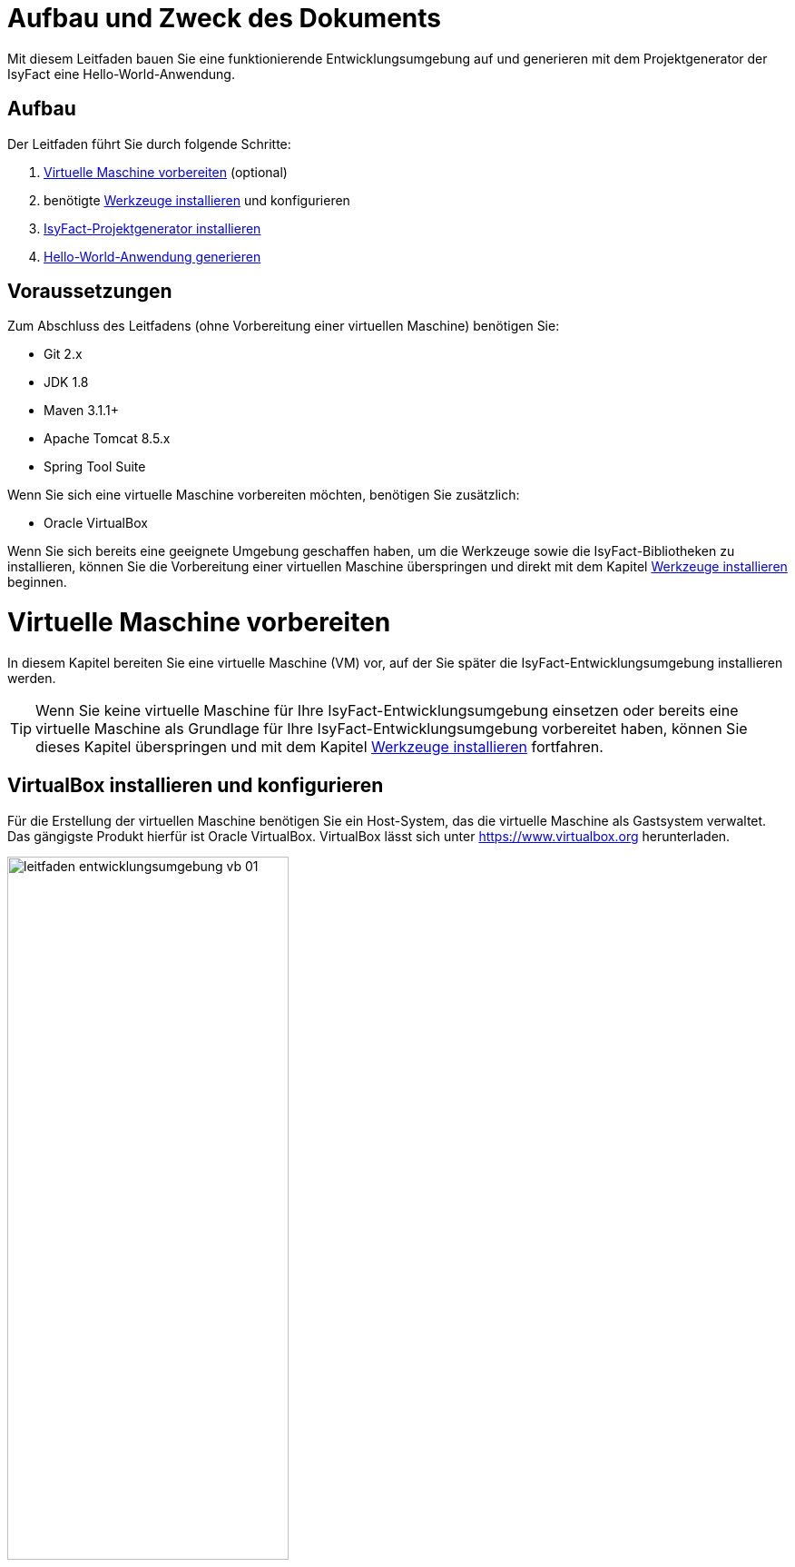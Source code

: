 [[aufbau-und-zweck-des-dokuments]]
= Aufbau und Zweck des Dokuments

Mit diesem Leitfaden bauen Sie eine funktionierende Entwicklungsumgebung auf und generieren mit dem Projektgenerator der IsyFact eine Hello-World-Anwendung.

== Aufbau
Der Leitfaden führt Sie durch folgende Schritte:

. <<virtuelle-maschine-vorbereiten>> (optional)
. benötigte <<werkzeuge-installieren>> und konfigurieren
. <<isyfact-projektgenerator-installieren>>
. <<hello-world-anwendung-generieren>>

== Voraussetzungen
Zum Abschluss des Leitfadens (ohne Vorbereitung einer virtuellen Maschine) benötigen Sie:

* Git 2.x
* JDK 1.8
* Maven 3.1.1+
* Apache Tomcat 8.5.x
* Spring Tool Suite

Wenn Sie sich eine virtuelle Maschine vorbereiten möchten, benötigen Sie zusätzlich:

* Oracle VirtualBox

Wenn Sie sich bereits eine geeignete Umgebung geschaffen haben, um die Werkzeuge sowie die IsyFact-Bibliotheken zu installieren, können Sie die Vorbereitung einer virtuellen Maschine überspringen und direkt mit dem Kapitel <<werkzeuge-installieren>> beginnen.

[[virtuelle-maschine-vorbereiten]]
= Virtuelle Maschine vorbereiten

In diesem Kapitel bereiten Sie eine virtuelle Maschine (VM) vor, auf der Sie später die IsyFact-Entwicklungsumgebung installieren werden.

TIP: Wenn Sie keine virtuelle Maschine für Ihre IsyFact-Entwicklungsumgebung einsetzen oder bereits eine virtuelle Maschine als Grundlage für Ihre IsyFact-Entwicklungsumgebung vorbereitet haben, können Sie dieses Kapitel überspringen und mit dem Kapitel <<werkzeuge-installieren>> fortfahren.

== VirtualBox installieren und konfigurieren

Für die Erstellung der virtuellen Maschine benötigen Sie ein Host-System, das die virtuelle Maschine als Gastsystem verwaltet.
Das gängigste Produkt hierfür ist Oracle VirtualBox.
VirtualBox lässt sich unter https://www.virtualbox.org herunterladen.

:desc-image-leitfaden_entwicklungsumgebung_vb_01: Virtualbox Hauptmenü
[id="image-leitfaden_entwicklungsumgebung_vb_01",reftext="{figure-caption} {counter:figures}"]
.{desc-image-leitfaden_entwicklungsumgebung_vb_01}
image::leitfaden_entwicklungsumgebung_vb_01.png[align="center",width=60%,pdfwidth=70%]

VirtualBox kann mehrere virtuelle Maschinen verwalten.
Jede virtuelle Maschine wird auf Ihrer Festplatte unterhalb des Home-Verzeichnisses im Ordner "VirtualBox VMs" verwaltet.
Jedes dieser Verzeichnisse enthält Konfigurationsdateien für die virtuelle Maschine.
Im folgenden sprechen wir hierbei vom VM-Verzeichnis.

Um die virtuelle Maschine zu erzeugen, klicken Sie innerhalb von Oracle VirtualBox im Hauptmenü auf "Neu".
Es erscheint ein neues Fenster, bei dem Sie im ersten Eingabefeld einen Namen Ihrer Wahl eingeben.
Setzen Sie die Version auf Ubuntu (64-bit).

:desc-image-leitfaden_entwicklungsumgebung_vb_02: Eingabe des Names der virtuellen Maschine
[id="image-leitfaden_entwicklungsumgebung_vb_02",reftext="{figure-caption} {counter:figures}"]
.{desc-image-leitfaden_entwicklungsumgebung_vb_02}
image::leitfaden_entwicklungsumgebung_vb_02.png[align="center",width=60%,pdfwidth=70%]

Klicken Sie auf Weiter.
Hierdurch wird VirtualBox das VM-Verzeichnis zur virtuellen Maschine erstellen.
Das Verzeichnis trägt den gleichen Namen wie Ihre virtuelle Maschine.

Im nächsten Fenster wird der Hauptspeicher (RAM) der virtuellen Maschine konfiguriert.
Die Größe des Hauptspeichers sollte mindestens 4096 Megabyte betragen.

:desc-image-leitfaden_entwicklungsumgebung_vb_03: Speichergröße festlegen
[id="image-leitfaden_entwicklungsumgebung_vb_03",reftext="{figure-caption} {counter:figures}"]
.{desc-image-leitfaden_entwicklungsumgebung_vb_03}
image::leitfaden_entwicklungsumgebung_vb_03.png[align="center",width=60%,pdfwidth=70%]

Klicken Sie auf Weiter.
Danach können Sie eine Festplatte zu der virtuellen Maschine erstellen.
Hierbei handelt es sich um eine Datei mit der Endung .vdi, die VirtualBox in das Verzeichnis der virtuellen Maschine speichert.
Über die Option "Festplatte erzeugen" würden Sie diese Datei normalerweise ganz neu anlegen, um dort später das Ubuntu Betriebssystem zu installieren.
Statt die Festplatte und das darin zu installierende Betriebssystem von Hand zu installieren, beschreibt diese Anleitung eine Abkürzung.
Die Webseite https://www.osboxes.org bietet virtuelle Festplatten mit vorinstallierten Betriebssystemen an.
Dieser Leitfaden benutzt die Desktop-Edition von Ubuntu.
Diese ist unter https://www.osboxes.org/ubuntu/ verfügbar.
Wählen Sie die VirtualBox-Version der virtuellen Festplatte und laden Sie sie herunter.

Nach dem Herunterladen befindet sich eine Datei mit dem Namen `Ubuntu_<Version>-VB-64bit.7z` in Ihrem Download-Verzeichnis.
Entpacken Sie diese Datei in Ihr VM-Verzeichnis.
Danach wechseln Sie wieder in das VirtualBox Programm, um die Festplatte einzubinden.

:desc-image-leitfaden_entwicklungsumgebung_vb_04: Virtuelle Festplatte einbinden
[id="image-leitfaden_entwicklungsumgebung_vb_04",reftext="{figure-caption} {counter:figures}"]
.{desc-image-leitfaden_entwicklungsumgebung_vb_04}
image::leitfaden_entwicklungsumgebung_vb_04.png[align="center",width=60%,pdfwidth=70%]

Die virtuelle Maschine sollte danach samt virtueller Festplatte bereit sein.

:desc-image-leitfaden_entwicklungsumgebung_vb_aendern: Konfigurationsdaten der virtuellen Maschine
[id="image-leitfaden_entwicklungsumgebung_vb_aendern",reftext="{figure-caption} {counter:figures}"]
.{desc-image-leitfaden_entwicklungsumgebung_vb_aendern}
image::leitfaden_entwicklungsumgebung_vb_aendern.png[align="center"]

Anschließend müssen Sie die Boot-Reihenfolge, Prozessor-Anzahl, Grafikspeicher und die Austauschlaufwerke konfigurieren.

Hierfür selektieren Sie die neu erschaffene VM und wählen im Menü "Ändern".
Im erscheinenden Einstellungsfenster wechseln Sie auf der linken Seite auf "Allgemein" und dann rechts in den Reiter "Erweitert".
Öffnen Sie die beiden Komboboxen "Gemeinsame Zwischenablage" und "Drag'n Drop" und selektieren Sie dort jeweils den Eintrag "bidirektional", um eine gemeinsame Zwischenablage des Host-Betriebssystems und der virtuellen Maschine zu erlangen.

:desc-image-leitfaden_entwicklungsumgebung_vb_aendern_01: Zwischenablage konfigurieren
[id="image-leitfaden_entwicklungsumgebung_vb_aendern_01",reftext="{figure-caption} {counter:figures}"]
.{desc-image-leitfaden_entwicklungsumgebung_vb_aendern_01}
image::leitfaden_entwicklungsumgebung_vb_aendern_01.png[align="center",width=60%,pdfwidth=70%]

Dann wechseln Sie auf der linken Seite in den Eintrag "System".
Auf der rechten Seite wählen Sie den Reiter "Hauptplatine" und verschieben die Einträge so, dass in der Boot-Reihenfolge zunächst die Platte und dann die DVD erscheint. Das Häkchen bei "Diskette" können Sie entfernen.

:desc-image-leitfaden_entwicklungsumgebung_vb_aendern_02: Zeigergerät einrichten
[id="image-leitfaden_entwicklungsumgebung_vb_aendern_02",reftext="{figure-caption} {counter:figures}"]
.{desc-image-leitfaden_entwicklungsumgebung_vb_aendern_02}
image::leitfaden_entwicklungsumgebung_vb_aendern_02.png[align="center",width=60%,pdfwidth=70%]

Den Chipsatz belassen Sie bei PIIX3.

Je nach Zeigergerät selektieren Sie eine für Sie passende Option aus.
In dem Screenshot wird beispielsweise "USB-Tablet" vewendet. Wenn Sie jedoch eine Maus einsetzen, selektieren Sie "PS/2-Maus".

Bei dem IO-APIC, handelt es sich um den sogenannten Advanced Programmable Interrupt Controller.
Weil Sie für die Entwicklungsumgbeung zwei Prozessorkerne im Gastsystem einsetzen werden, ist das Häkchen erforderlich.

Dann wechseln Sie in den Reiter "Prozessor".
Hier stellen Sie ein, dass das Gastsystem über zwei Prozessoren verfügen soll.

:desc-image-leitfaden_entwicklungsumgebung_vb_aendern_03: Prozessoren einrichten
[id="image-leitfaden_entwicklungsumgebung_vb_aendern_03",reftext="{figure-caption} {counter:figures}"]
.{desc-image-leitfaden_entwicklungsumgebung_vb_aendern_03}
image::leitfaden_entwicklungsumgebung_vb_aendern_03.png[align="center",width=60%,pdfwidth=70%]

Als Letztes klicken Sie auf der linken Seite auf "Gemeinsame Ordner".
Auf der rechten Seite können Sie über einen Ordner-Button einen gemeinsamen Ordner hinzufügen.
Wählen Sie einen für Sie passenden Ordner und setzen Sie ein Häkchen bei "Automatisch einbinden".

:desc-image-leitfaden_entwicklungsumgebung_vb_aendern_04: Gemeinsamer Ordnerzugriff
[id="image-leitfaden_entwicklungsumgebung_vb_aendern_04",reftext="{figure-caption} {counter:figures}"]
.{desc-image-leitfaden_entwicklungsumgebung_vb_aendern_04}
image::leitfaden_entwicklungsumgebung_vb_aendern_04.png[align="center",width=30%,pdfwidth=30%]

Bestätigen Sie die Änderungen mit einem Klick auf OK.

Danach starten Sie die virtuelle Maschine mit einem Doppelklick auf die neu erstellte Instanz.

== Ubuntu

Starten Sie Ihre virtuelle Maschine und melden Sie sich an:

:desc-image-leitfaden_entwicklungsumgebung_vb_ubuntu_01: Startbildschirm der virtuellen Maschine
[id="image-leitfaden_entwicklungsumgebung_vb_ubuntu_01",reftext="{figure-caption} {counter:figures}"]
.{desc-image-leitfaden_entwicklungsumgebung_vb_ubuntu_01}
image::leitfaden_entwicklungsumgebung_vb_ubuntu_01.png[align="center",width=60%,pdfwidth=70%]

Ihr Benutzername und Kennwort ist bei den virtuellen Festplatten von OSBoxes standardmäßig gesetzt:

* Benutzername: `osboxes`
* Passwort: `osboxes.org`
* Root-Passwort: `osboxes.org`

:desc-image-leitfaden_entwicklungsumgebung_vb_ubuntu_02: Welcome der virtuellen Maschine
[id="image-leitfaden_entwicklungsumgebung_vb_ubuntu_02",reftext="{figure-caption} {counter:figures}"]
.{desc-image-leitfaden_entwicklungsumgebung_vb_ubuntu_02}
image::leitfaden_entwicklungsumgebung_vb_ubuntu_02.png[align="center",width=60%,pdfwidth=70%]

Anschließend legen Sie die Spracheinstellungen fest.

:desc-image-leitfaden_entwicklungsumgebung_vb_ubuntu_03: Sprache der virtuellen Maschine konfigurieren
[id="image-leitfaden_entwicklungsumgebung_vb_ubuntu_03",reftext="{figure-caption} {counter:figures}"]
.{desc-image-leitfaden_entwicklungsumgebung_vb_ubuntu_03}
image::leitfaden_entwicklungsumgebung_vb_ubuntu_03.png[align="center",width=60%,pdfwidth=70%]

Die restlichen Einstellungen können Sie überspringen.
Nun ist die Konfiguration von Ubuntu beendet.

:desc-image-leitfaden_entwicklungsumgebung_vb_ubuntu_04: Konfigurationsende beim Erststart der virtuellen Maschine
[id="image-leitfaden_entwicklungsumgebung_vb_ubuntu_04",reftext="{figure-caption} {counter:figures}"]
.{desc-image-leitfaden_entwicklungsumgebung_vb_ubuntu_04}
image::leitfaden_entwicklungsumgebung_vb_ubuntu_04.png[align="center",width=60%,pdfwidth=70%]

Klicken Sie links oben auf "Activities" oder benutzen Sie die Windows-Taste oder Befehlstaste, um eine Übersicht der Applikationen zu bekommen.

:desc-image-leitfaden_entwicklungsumgebung_vb_ubuntu_05: Startbildschirm der virtuellen Maschine nach dem Login
[id="image-leitfaden_entwicklungsumgebung_vb_ubuntu_05",reftext="{figure-caption} {counter:figures}"]
.{desc-image-leitfaden_entwicklungsumgebung_vb_ubuntu_05}
image::leitfaden_entwicklungsumgebung_vb_ubuntu_05.png[align="center",width=60%,pdfwidth=70%]

== Die Gasterweiterungen

Oracle VirtualBox bietet Gasterweiterungen an, welche die Performanz des Gastsystems verbessert.
Ein weiteres Feature ist, dass sich der Bildschirm beliebig skalieren lässt.
Ohne Gasterweiterungen sind lediglich die Auflösungen 640x480, 800x600, und 1024x768 möglich.
Außerdem funktioniert Drag'n Drop nur mit installierten Gasterweiterungen.
Darüber hinaus bieten die Gasterweiterungen den sogenannten Seamless Mode an.
Der Seamless Mode ermöglicht, dass sich die Fenster der VirtualBox Instanz innerhalb des Host-Systems anzeigen lassen, und somit den Anschein erwecken, sie seien in dieses integriert.

[TIP]
====
Um die Gasterweiterungen zu installieren, benötigen Sie ein optisches Laufwerk, das vor dem Start der Ubuntu Instanz noch leer ist.
Wenn Sie die obigen Arbeitsschritte durchgeführt haben, sollte das optische Laufwerk aber bereits existieren.
====

Starten Sie die Ubuntu Instanz und klicken Sie im VirtualBox Menü auf den Eintrag "Geräte" -> "Gasterweiterungen einlegen...".

:desc-image-leitfaden_entwicklungsumgebung_vb_ubuntu_gasterweiterung_01: Gasterweiterungen laden auf der virtuellen Maschine
[id="image-leitfaden_entwicklungsumgebung_vb_ubuntu_gasterweiterung_01",reftext="{figure-caption} {counter:figures}"]
.{desc-image-leitfaden_entwicklungsumgebung_vb_ubuntu_gasterweiterung_01}
image::leitfaden_entwicklungsumgebung_vb_ubuntu_gasterweiterung_01.png[align="center",width=60%,pdfwidth=70%]

Hierdurch wird eine virtuelle CD automatisch in das optische Laufwerk eingelegt, worauf eine Startanwendung von selbst dafür sorgt, dass die Gasterweiterungen installiert werden.
Im aufkommenden Fenster, klicken Sie auf "Run".

:desc-image-leitfaden_entwicklungsumgebung_vb_ubuntu_gasterweiterung_02: Gasterweiterungen installieren auf der virtuellen Maschine
[id="image-leitfaden_entwicklungsumgebung_vb_ubuntu_gasterweiterung_02",reftext="{figure-caption} {counter:figures}"]
.{desc-image-leitfaden_entwicklungsumgebung_vb_ubuntu_gasterweiterung_02}
image::leitfaden_entwicklungsumgebung_vb_ubuntu_gasterweiterung_02.png[align="center",width=60%,pdfwidth=70%]

Bestätigen Sie mit einem Klick auf "Run".
Anschließend sollte die Installation der Gasterweiterungen starten.

:desc-image-leitfaden_entwicklungsumgebung_vb_ubuntu_gasterweiterung_03: leitfaden_entwicklungsumgebung_vb_ubuntu_gasterweiterung_03.png
[id="image-leitfaden_entwicklungsumgebung_vb_ubuntu_gasterweiterung_03",reftext="{figure-caption} {counter:figures}"]
.{desc-image-leitfaden_entwicklungsumgebung_vb_ubuntu_gasterweiterung_03}
image::leitfaden_entwicklungsumgebung_vb_ubuntu_gasterweiterung_03.png[align="center",width=60%,pdfwidth=70%]

Ihre virtuelle Maschine ist nun einsatzbereit.


[[werkzeuge-installieren]]
= Werkzeuge installieren

Als Nächstes benötigt Ihre Entwicklungsumgebung ein JDK, Git, Maven und eine Entwicklungsumgebung (in diesem Fall das Eclipse Derivat Spring Source Tool Suite (STS)).

==	JDK

Auf der Kommandozeile installieren Sie mit folgender Anweisung das JDK:

 sudo apt-get install openjdk-8-jdk

In der Datei `.bashrc` fügen Sie die Umgebungsvariable `JAVA_HOME` hinzu und erweitern die Umgebungsvariable `PATH`:

 JAVA_HOME=/usr/lib/jvm/java-8-openjdk-amd64
 export JAVA_HOME

 PATH=$JAVA_HOME/bin:$PATH
 export PATH


==	Git

Danach installieren Sie Git mit folgender Anweisung:

 sudo apt-get install git

Auf der Kommandozeile wird Git über den Aufruf des Kommandos `git` gesteuert.
Das `git`-Kommando kennt eine Reihe von Optionsparametern.
Die Konfiguration wird beispielsweise über den Optionsparameter `config` festgelegt.
Dabei kann sie in drei Granularitäten durchgeführt werden.
Über das Kommando

 git config --system

nehmen Sie die Konfiguration für alle Benutzer des Betriebssystems vor.
Diese System-Konfiguration wird automatisch in die Datei `/etc/gitconfig` geschrieben.
Über

 git config --global

führen Sie die Konfiguration für den aktuellen Benutzer durch. Diese Konfiguration wird automatisch in die Datei `.gitconfig` in Ihr Home-Verzeichnis geschrieben.

Darüber hinaus lässt sich in jedem einzelnen Verzeichnis eine eigene Konfiguration setzen, die in dem jeweiligen Unterverzeichnis `.git/config` geschrieben wird.
Dabei werden die grob- von den feingranularen Konfigurationen überschrieben.

Mit folgender Anweisung setzen Sie die Konfiguration für Ihren Git-Benutzer:

 git config --global user.name "Michael Mustermann"
 git config --global user.email "MichaelMustermann@behoerde.de"

Jeder Konfigurationsstufe überschreibt die Werte der darüber liegenden Konfigurationsstufe.
Beispielsweise gelten die Systemeinstellungen (`--system`) für alle Benutzer des Rechners, werden aber von globalen Einstellungen (`--global`) überschrieben.

Um die Konfiguration einzusehen, geben Sie folgendes Kommando ein:

 git config --global --list

Hilfe erhalten Sie über den Optionsparameter `help`.
Beispielsweise beschaffen Sie sich die Hilfestellung zum Optionsparameter `config` mit folgendem Kommando:

 git help config.

==	Maven

IsyFact besteht aus zahlreichen Maven-Projekten.
Ubuntu bietet von Haus aus ein eigenes Maven Paket an, das über folgendes Kommando intalliert wird:

 sudo apt-get install maven

==	Spring Tool Suite (STS)

Im nächsten Schritt installieren Sie die integrierte Entwicklungsumgebung Spring Tool Suite (STS).
Auf der Webseite https://spring.io/tools/sts/all bietet der Hersteller diesbezüglich eine Reihe von Download-Links an.
Laden Sie die Linux-Version in der 64-Bit Variante herunter. Danach wechseln Sie in das Verzeichnis `/opt` und installieren die STS-Installationsdatei über folgendes Kommando:

 sudo tar -xzf <Pfad zur STS-Installationsdatei> -C /opt

Anschließend ist die Entwicklungsumgebung über das Kommando `STS` im Ordner `/opt/sts-bundle/<STS-Release>` einsatzfähig.

:desc-image-leitfaden_entwicklungsumgebung_werkzeuge_sts: Spring Tool Suite (STS) Installation
[id="image-leitfaden_entwicklungsumgebung_werkzeuge_sts",reftext="{figure-caption} {counter:figures}"]
.{desc-image-leitfaden_entwicklungsumgebung_werkzeuge_sts}
image::leitfaden_entwicklungsumgebung_werkzeuge_sts.png[align="center"]

Um STS darüber hinaus über eine Desktop-Verknüpfung starten zu können, muss im Verzeichnis `.local/share/applications` Ihres Home-Verzeichnisses ein https://wiki.ubuntuusers.de/.desktop-Dateien/[Programmstarter] angelegt werden.
Legen Sie dazu eine Datei namens `STS.desktop` in diesem Verzeichnis an und versehen Sie sie mit folgendem Inhalt:

 #!/usr/bin/env xdg-open
 [Desktop Entry]
 Version=1.0
 Type=Application
 Terminal=false
 Exec=/opt/sts-bundle/<STS-Release>/STS
 Name=STS
 Comment=Spring Tool Suite
 Icon=/opt/sts-bundle/<STS-Release>/icon.xpm

Danach lässt sich STS über das Applikations-Menü von Ubuntu starten.
Hierfür klicken Sie auf "Applications" - "Other" - "STS"

:desc-image-leitfaden_entwicklungsumgebung_werkzeuge_sts_other: Spring Tool Suite (STS) in "Activities Overview"
[id="image-leitfaden_entwicklungsumgebung_werkzeuge_sts_other",reftext="{figure-caption} {counter:figures}"]
.{desc-image-leitfaden_entwicklungsumgebung_werkzeuge_sts_other}
image::leitfaden_entwicklungsumgebung_werkzeuge_sts_other.png[align="center",width=80%,pdfwidth=80%]

Außerdem wird STS nun auch in der "Activities Overview" angezeigt.

:desc-image-leitfaden_entwicklungsumgebung_werkzeuge_sts_overview: Spring Tool Suite (STS) als Activity
[id="image-leitfaden_entwicklungsumgebung_werkzeuge_sts_overview",reftext="{figure-caption} {counter:figures}"]
.{desc-image-leitfaden_entwicklungsumgebung_werkzeuge_sts_overview}
image::leitfaden_entwicklungsumgebung_werkzeuge_sts_overview.png[align="center",width=70%,pdfwidth=100%]

[[apache-tomcat]]
== Apache Tomcat

Bei einer IsyFact-Anwendung handelt es sich um eine Webanwendung, die genauso wie andere JavaEE-basierte Webanwendungen in einem Servlet-Container betrieben wird.
Der gängigste Web Container hierfür ist Catalina bzw. das Produkt Apache Tomcat, das den Catalina Web Container integriert.
Obwohl STS ein eigenes Apache Tomcat Derivat bereithält, setzt man bei einer IsyFact-Anwendung typischerweise Apache Tomcat ein.
Deshalb wird in diesem Leitfaden diese Variante gezeigt.
Laden Sie Apache Tomcat von der Webseite http://www.apache.org herunter.

:desc-image-leitfaden_entwicklungsumgebung_werkzeuge_apache_tomcat_01: Download von Apache Tomcat
[id="image-leitfaden_entwicklungsumgebung_werkzeuge_apache_tomcat_01",reftext="{figure-caption} {counter:figures}"]
.{desc-image-leitfaden_entwicklungsumgebung_werkzeuge_apache_tomcat_01}
image::leitfaden_entwicklungsumgebung_werkzeuge_apache_tomcat_01.png[align="center"]

Nach dem Download extrahieren Sie den Apache Tomcat Server ins Verzeichnis `/opt`.

 sudo tar -xzf <Pfad zur Tomcat-Installationsdatei> -C /opt

Über folgendes Kommando sorgen Sie auch noch dafür, dass das Installationsverzeichnis dem Benutzer `osboxes` gehört.

 sudo chown -R osboxes /opt/apache-tomcat-8.5.16

Innerhalb von STS müssen Sie dafür sorgen, dass der Apache Tomcat Server eingebunden wird.
Hierfür öffnen Sie STS und klicken im Hauptmenü auf "Window" - "Preferences".
Im Einstellungsfenster öffnen Sie "Server" - "Runtime Environment". Klicken Sie hier auf "Add".

Öffnen Sie den Reiter "Apache" und selektieren Sie darunter den Eintrag "Apache Tomcat v8.5".
Setzen Sie auch ein Häkchen bei der Checkbox "Create a new local server".

:desc-image-leitfaden_entwicklungsumgebung_werkzeuge_apache_tomcat_02: Server-Konfiguration
[id="image-leitfaden_entwicklungsumgebung_werkzeuge_apache_tomcat_02",reftext="{figure-caption} {counter:figures}"]
.{desc-image-leitfaden_entwicklungsumgebung_werkzeuge_apache_tomcat_02}
image::leitfaden_entwicklungsumgebung_werkzeuge_apache_tomcat_02.png[align="center",width=60%,pdfwidth=70%]

Klicken Sie auf "Next". Setzen Sie im erscheinenden Fenster den Installationspfad Ihres Apache Tomcat.
In diesem Leitfaden ist das `/opt/<Tomcat-Release>`.

:desc-image-leitfaden_entwicklungsumgebung_werkzeuge_apache_tomcat_03: Konfiguration von Apache Tomcat
[id="image-leitfaden_entwicklungsumgebung_werkzeuge_apache_tomcat_03",reftext="{figure-caption} {counter:figures}"]
.{desc-image-leitfaden_entwicklungsumgebung_werkzeuge_apache_tomcat_03}
image::leitfaden_entwicklungsumgebung_werkzeuge_apache_tomcat_03.png[align="center",width=60%,pdfwidth=80%]

Klicken Sie auf "Finish".

:desc-image-leitfaden_entwicklungsumgebung_werkzeuge_apache_tomcat_04: Abschluss der Konfiguration
[id="image-leitfaden_entwicklungsumgebung_werkzeuge_apache_tomcat_04",reftext="{figure-caption} {counter:figures}"]
.{desc-image-leitfaden_entwicklungsumgebung_werkzeuge_apache_tomcat_04}
image::leitfaden_entwicklungsumgebung_werkzeuge_apache_tomcat_04.png[align="center"]

Klicken Sie auf "Apply and Close".

= IDE einrichten

Die nachfolgenden Abschnitte zeigen Ihnen, wie Sie Ihre IDE nach den Maßgaben der IsyFact einrichten.

[[formatierung-von-quellcode]]
== Formatierung von Quellcode

Die Code-Formatierungsregeln sind bei beiden IDEs (Eclipse und IntelliJ IDEA) über Konfigurationsmasken individuell einstellbar.
Es besteht die Möglichkeit, die Formatierungsregeln als XML-Datei abzuspeichern bzw. vorhandene Formatierungsregeldateien zu importieren.

Zu den Formatierungskonfigurationsmasken gelangt man über folgende Menüeinträge:

* *Eclipse:* menu:Window[Preferences > Java > Code Style > Formatter]
* *IntelliJ IDEA:* menu:File[Settings > Editor > Code Style > Java]

[[tastaturkuerzel-codeformatierung]]
=== Tastaturkürzel Codeformatierung

Wenn man sich innerhalb eines Codefensters befindet, kann man mit folgenden Tastaturkürzeln die Code-Formatierung anstoßen.

* *Eclipse:* kbd:[Alt + Shift + F]
* *IntelliJ IDEA:* kbd:[Strg + Alt + L]

[[import-von-code-style-formatierungsdateien]]
=== Import von Code Style Formatierungsdateien

Dieses Kapitel erläutert den Import der Konfiguration zur Quellcode-Formatierung für die Entwicklungsumgebungen Eclipse und IntelliJ IDEA.

[[intellij-idea-1]]
==== IntelliJ IDEA

NOTE: Die in dieser Installationsbeschreibung erstellten Screenshots basieren auf der IntelliJ IDEA Version 2017.2.

*Schritt 1:* Konfigurationsmaske öffnen

* Menüeintrag menu:File[Settings > Code Style > Java]

*Schritt 2:* Import der Code-Formatter XML-Datei

* Dropdown-Icon Einstellungen anklicken image:Einrichtung_Entwicklungsumgebung_005b.png[width=5%,pdfwidth=5%]
* menu:Import Scheme[Intellij IDEA code style XML] auswählen
* In der daraufhin erscheinenden Dateiauswahlbox die zu importierende Datei auswählen

:desc-image-Code-Formatter: IntelliJ IDEA Code Formatter Import
[id="image-Code-Formatter",reftext="{figure-caption} {counter:figures}"]
.{desc-image-Code-Formatter}
image::Einrichtung_Entwicklungsumgebung_006.png[align="center"]

[NOTE]
====
Der Name der Datei kann vom Namen des Scheme abweichen.
Welcher Scheme-Name angezeigt wird, entscheidet sich durch einen entsprechenden Eintrag innerhalb der importierten XML-Datei.
====

[[eclipse-code-formatter]]
==== Eclipse

NOTE: Die in dieser Installationsbeschreibung erstellten Screenshots basieren auf der Eclipse Version __Neon__.

*Schritt 1:* Konfigurationsmaske öffnen

* Menüeintrag menu:Window[Preferences > Java > Code Style > Formatter]

*Schritt 2:* Import der Code-Formatter XML-Datei

* Schaltfläche btn:[Import] anklicken
* In der daraufhin erscheinenden Dateiauswahlbox die zu importierende Datei auswählen

:desc-image-Code-Formatter2: Eclipse Code Formatter Import
[id="image-Code-Formatter2",reftext="{figure-caption} {counter:figures}"]
.{desc-image-Code-Formatter2}
image::Einrichtung_Entwicklungsumgebung_007.png[align="center"]


[NOTE]
====
Der Name der Datei kann vom Namen des aktiven Profiles des Formatters abweichen.
Welcher Profilname angezeigt wird, entscheidet sich durch einen entsprechenden Eintrag innerhalb der importierten XML-Datei.
====

[[formatierungsdifferenzen]]
=== Formatierungsdifferenzen

Mit Hilfe der Einstellungsmasken für die Formatierung bei den beiden IDEs ist eine fast vollständige Übereinstimmung bei der automatischen Formatierung des Quellcodes möglich.
Dieses Kapitel führt die noch verbliebenen Differenzen anhand einer Gegenüberstellung auf und diskutiert kurz die Konsequenzen.

:desc-image-Democode: Democode zur Veranschaulichung von Formatierungseinstellungen (Eclipse)
[id="image-Democode",reftext="{figure-caption} {counter:figures}"]
.{desc-image-Democode}
image::Einrichtung_Entwicklungsumgebung_008.png[align="center"]

[[leere-zeilen-vor-dem-ende-des-kommentarblocks]]
====  Leere Zeilen vor dem Ende des Kommentarblocks

Im _javadoc_ Bereich löscht IntelliJ IDEA leere Kommentarzeilen, die vor dem Ende des Kommentarblocks stehen:

:desc-image-Formatierungsdifferenz: Formatierungsdifferenz Kommentarleerzeile
[id="image-Formatierungsdifferenz",reftext="{figure-caption} {counter:figures}"]
.{desc-image-Formatierungsdifferenz}
image::Einrichtung_Entwicklungsumgebung_009.png[align="center"]

*Bewertung:* Da IntelliJ die Zeilen zwar löscht, aber Eclipse diese nicht wieder hinzufügt, stabilisiert sich dieser Unterschied in der Formatierung nach einem Commit eines Entwicklers, der IntelliJ IDEA verwendet.

[[leerzeilen-bei-for-schleifen-semikolon]]
==== Leerzeichen bei `for`-Schleifen

Beide Formatter erlauben es einzustellen, dass nach dem Semikolon in einer for-Schleife ein Leerzeichen stehen soll.
Bei IntelliJ IDEA wird diese Regel streng umgesetzt, auch bei `for(;;)`, währenddessen Eclipse Leerzeichen nur dann einfügt, wenn hinter dem Semikolon noch ein Ausdruck wie beispielsweise `„b > i“` steht.

:desc-image-Formatierungsdifferenz-for: Formatierungsdifferenz Leerzeile in for-Schleife
[id="image-Formatierungsdifferenz-for",reftext="{figure-caption} {counter:figures}"]
.{desc-image-Formatierungsdifferenz-for}
image::Einrichtung_Entwicklungsumgebung_010.png[align="center"]

*Bewertung:* Ein leeres Abbruchkriterium in der `for`-Schleife mag ein Testfall für eine Formatierungsprüfung sein, darf und sollte in der Praxis jedoch nicht vorkommen.

[[behandlung-von-leeren-statements]]
==== Behandlung von leeren Statements

Wenn ein leeres Statement im Quellcode vorhanden ist, fügt IntelliJ IDEA zwei Leerzeilen ein und setzt das Semikolon beim Formatieren in eine neue Zeile.

:desc-image-Formatierungsdifferenz-befehlszeile: Formatierungsdifferenz Befehlszeilenfehler
[id="image-Formatierungsdifferenz-befehlszeile",reftext="{figure-caption} {counter:figures}"]
.{desc-image-Formatierungsdifferenz-befehlszeile}
image::Einrichtung_Entwicklungsumgebung_011.png[align="center"]

*Bewertung:* Ein überflüssiges, leeres Statement-Semikolon ist auffälliger, wenn es am Zeilenanfang steht.
Dieser Fall ist allerdings erneut kein Problem der Formatierung, sondern ein Programmierfehler - das Semikolon sollte gelöscht werden.

[[generierung-von-equals-und-hashcode]]
== Generierung von equals() und hashCode()

Eine Unterstützung bei der Codegenerierung erhält der Programmentwickler bei Einsatz von IntelliJ IDEA ohne zusätzliche Plug-Ins.
Um bei der derzeit aktuellen Eclipse Version _Neon_ identische Umsetzungen der beiden Methode zu generieren, wird das Plugin _jenerate_ verwendet.

[[equals-hashcode-eclipse]]
=== Eclipse

[[installation-jenerate]]
==== Installation des Plugins _jenerate_

Das Eclipse Plugin _jenerate_ kann innerhalb von Eclipse über den _„Eclipse Marketplace“_ heruntergeladen und installiert werden.

Eclipse Menüpunkt: menu:Help[Eclipse Marketplace]

:desc-image-eclipse-marketplace-pluginauswahl: Eclipse Marketplace, Pluginauswahl
[id="image-eclipse-marketplace-pluginauswahl",reftext="{figure-caption} {counter:figures}"]
.{desc-image-eclipse-marketplace-pluginauswahl}
image::Einrichtung_Entwicklungsumgebung_001.png[align="center",width=80%,pdfwidth=80%]

[[grundkonfiguration]]
==== Grundkonfiguration

Bestimmte Einstellungen zur Steuerung der Erzeugung von Boilerplate Code können bei Eclipse über das Menü menu:Window[Preferences > Java > Jenerate] vorgenommen werden.

Der folgende Screenshot zeigt die Einstellungen, die bei der Boilerplate-Code-Erstellung die höchste Übereinstimmung mit dem von IntelliJ IDEA erzeugten Boilerplate Code ergibt.

:desc-image-jenerate-grundeinstellungen: Eclipse Plugin jenerate - Grundeinstellungen
[id="image-jenerate-grundeinstellungen",reftext="{figure-caption} {counter:figures}"]
.{desc-image-jenerate-grundeinstellungen}
image::Einrichtung_Entwicklungsumgebung_002.png[align="center"]

Wenn man sich im Klasseneditor über das Plugin _jenerate_ die Methoden `equals()` und `hashCode()` generieren lässt, wird auf der Detailmaske zur Eingabe der zu verwendenden Parameter bei der Codegenerierung die in den Settings voreingestellte „__Content Strategy__“ angezeigt.

Sollte in der _jenerate_ Grundeinstellungsmaske keine oder eine andere Vorauswahl getroffen worden sein, so muss hier die zu verwendende Content Strategy ebenfalls auf `USE_JAVA` (__java.util.Objects__) umgestellt werden.

:desc-image-Eclipse-Boilerplate: Einstellung der Content Strategy
[id="image-Eclipse-Boilerplate",reftext="{figure-caption} {counter:figures}"]
.{desc-image-Eclipse-Boilerplate}
image::Einrichtung_Entwicklungsumgebung_004.png[pdfwidth=40%,width=40%, align="center"]

[[boilerplate-code-erzeugen]]
==== Boilerplate Code erzeugen

Die Generierung von Boilerplate Code selbst ist intuitiv und erfolgt in drei Schritten.

*Schritt 1:* Die Klasse wird wie üblich angelegt.
Wichtig ist, dass alle für die zu generierenden Methoden relevanten Klassenvariablen bereits in der Klasse enthalten sind.

*Schritt 2:* Im Editor der Klasse ruft die Tastenkombination kbd:[Alt + Shift + G] ein kleines Auswahlmenü auf, das Optionen für die Erzeugung des Boilerplate Codes für eine der Methoden `compareTo()`, `equals()` & `hashCode()` oder `toString()` bietet.

:desc-image-jenerate-methodenauswahl: Plugin jenerate - Methodenauswahl
[id="image-jenerate-methodenauswahl",reftext="{figure-caption} {counter:figures}"]
.{desc-image-jenerate-methodenauswahl}
image::Einrichtung_Entwicklungsumgebung_003.png[align="center"]

Alternativ stehen die folgenden Tastenkombinationen zur Verfügung:

* `hashCode()` & `equals()`: kbd:[Alt + Shift + G], dann kbd:[H]
* `toString()` kbd:[Alt + Shift + G], dann kbd:[S]
* `compareTo()` kbd:[Alt + Shift + G], dann kbd:[C]

*Schritt 3:* Nach Auswahl der zu erzeugenden Methoden öffnet sich ein Auswahlfenster, auf dem man aus der Menge der im ersten Schritt angelegten Klassenvariablen diejenigen auswählen kann, die bei der Codegenerierung als Parameter einfließen sollen.

TIP: Werden Klassen zu einem späteren Zeitpunkt um weitere Klassenvariablen ergänzt, welche für die Methoden `compareTo()`, `equals()`, `hashCode()` oder `toString()` relevant sind, so kann der erzeugte Quellcode jederzeit wieder gelöscht und erneut erzeugt werden.

[[equals-hashcode-intellij]]
=== IntelliJ IDEA

In IntelliJ IDEA lässt sich die Vorgabe zur Codegenerierung direkt vorgeben.
Diese ist im Generierungsdialog unter „Template“ einzustellen.
Der Dialog wird mit kbd:[Alt + Einfg] und der Auwahl von __equals() and hashCode()__ aufgerufen.

:desc-image-IntelliJ-Boilerplate: IntelliJ IDEA: Einstellung der Vorgabe zur Codegenerierung
[id="image-IntelliJ-Boilerplate",reftext="{figure-caption} {counter:figures}"]
.{desc-image-IntelliJ-Boilerplate}
image::Einrichtung_Entwicklungsumgebung_005.png[align="center",width=70%,pdfwidth=70%]

[[einrichtung-von-checkstyle]]
== Einrichtung von Checkstyle

Die Einbindung und Konfiguration von Checkstyle erfolgt über Plugins in der verwendeten IDE.

=== Installation des Plugins

==== Eclipse

*Schritt 1:* Installationsquelle für Checkstyle hinzufügen

* Den Dialog _Install_ öffnen: menu:Window[Help > Install New Software...]
* Neben dem Eingabefeld _Work With:_ auf die Schaltfläche btn:[Add...] klicken und folgende Daten eintragen: +
+
_Name_: Eclipse Checkstyle Plugin +
_Location_: https://checkstyle.github.io/eclipse-cs/update

:desc-image-checkstyle-source: Installationsquelle für Checkstyle hinzufügen
[id="image-checkstyle-source",reftext="{figure-caption} {counter:figures}"]
.{desc-image-checkstyle-source}
image::Einrichtung_Entwicklungsumgebung_012.png[align="center"]

*Schritt 2:* Checkstyle-Plugin installieren

* Den Eintrag _Checkstyle_ auswählen und die Installation mit btn:[Next >] bis zum Ende ausführen.

:desc-image-checkstyle-auswaehlen: Checkstyle-Plugins für Eclipse installieren
[id="image-checkstyle-auswaehlen",reftext="{figure-caption} {counter:figures}"]
.{desc-image-checkstyle-auswaehlen}
image::Einrichtung_Entwicklungsumgebung_013.png[align="center"]

==== IntelliJ IDEA

*Schritt 1:* Checkstyle-Plugin suchen

* Den Dialog _Plugins_ öffnen: menu:File[Settings... > Plugins]
* Im Suchfeld _checkstyle_ eingeben. Wird kein Treffer angezeigt, dann auf den Link _Search in repositories_ klicken.

:desc-image-checkstyle-suche: Suche nach Checkstyle-Plugin
[id="image-checkstyle-suche",reftext="{figure-caption} {counter:figures}"]
.{desc-image-checkstyle-suche}
image::Einrichtung_Entwicklungsumgebung_014.png[align="center"]

*Schritt 2:* Checkstyle-Plugin installieren

* Das Checkstyle-Plugin mit einem Klick auf die grüne Schaltfläche btn:[Install] installieren.

:desc-image-checkstyle-intellij: Checkstyle-Plugin für IntelliJ IDEA installieren
[id="image-checkstyle-intellij",reftext="{figure-caption} {counter:figures}"]
.{desc-image-checkstyle-intellij}
image::Einrichtung_Entwicklungsumgebung_015.png[align="center"]

=== Konfiguration des Plugins

==== Eclipse

*Schritt 1:* Konfigurationmaske des Checkstyle-Plugin in Eclipse öffnen

* Menüeintrag menu:Window[Preferences > Checkstyle]

*Schritt 2:* Import der Checkstyle-Konfiguration von IsyFact

* Mit der Schaltfläche btn:[New...] einen neuen Eintrag anlegen
* Als _Name_ "IsyFact" eingeben
* Mit btn:[Import...] die Checkstyle-Konfiguration aus dem Werkzeugverzeichnis der IsyFact importieren
* Mit btn:[Set as Default] die Konfiguration als Standard aktivieren und den Dialog mit btn:[Apply and Close] schließen

:desc-image-checkstyle-import-eclipse: Import der Checkstyle-Konfiguration für Eclipse
[id="image-checkstyle-import-eclipse",reftext="{figure-caption} {counter:figures}"]
.{desc-image-checkstyle-import-eclipse}
image::Einrichtung_Entwicklungsumgebung_016.png[align="center"]

* Das Checkstyle-Fenster kann anschließend über btn:[Window > Show View > Other... > Checkstyle violations] angezeigt werden

==== IntelliJ IDEA

*Schritt 1:* Konfigurationmaske des Checkstyle-Plugin in Eclipse öffnen

* Menüeintrag menu:File[Settings... > Checkstyle] (für das aktuelle Projekt)
* Menüeintrag menu:File[Other Settings > Default Settings... > Checkstyle] (für alle zukünftigen Projekte)

*Schritt 2:* Import der Checkstyle-Konfiguration von IsyFact

* Mit der Schaltfläche btn:[+] einen neuen Eintrag anlegen
* Als _Description_ "IsyFact" eingeben
* Mit btn:[Browse...] die Checkstyle-Konfiguration aus dem Werkzeugverzeichnis der IsyFact importieren
* Mit einem Haken in der Spalte _Active_ die Konfiguration aktivieren

:desc-image-checkstyle-import-intellij: Import der Checkstyle-Konfiguration für IntelliJ IDEA
[id="image-checkstyle-import-intellij",reftext="{figure-caption} {counter:figures}"]
.{desc-image-checkstyle-import-intellij}
image::Einrichtung_Entwicklungsumgebung_017.png[align="center"]

* Das Checkstyle-Fenster kann anschließend über eine Schaltfläche in den _Tool Buttons_ angezeigt werden

[[isyfact-projektgenerator-installieren]]
= IsyFact-Projektgenerator installieren

In diesem Abschnitt wird gezeigt, wie Sie den IsyFact Projektgenerator in der Spring Tool Suite (STS) installieren und Ihre Entwicklungsumgebung auf die Entwicklung einer neuen Anwendung vorbereiten.
Mit dem Projektgenerator werden Sie später die Hello-World-Anwendung erzeugen.

Für den IsyFact Projektgenerator müssen keine Bibliotheken manuell installiert werden.
Benötigte Bibliotheken werden während des Build-Vorgangs automatisch heruntergeladen.

[TIP]
====
Das IsyFact-Framework besteht aus einer Reihe von GitHub-Repositories, die wiederum jeweils eines oder mehrere Maven-Projekte enthalten.
Die URL zu den GitHub-Repositories lautet: https://github.com/isyfact.
====

Um das GitHub-Repository für den IsyFact Projektgenerator zu klonen, könnten Sie Git auf der Kommandozeile einsetzen.
In dieser Anleitung wird jedoch das Arbeiten mit Git innerhalb der STS gezeigt.
Starten Sie also die STS und öffnen Sie dort die Perspektive Git.
Klicken Sie in der Perspektive Git entweder auf die Clone-Schaltfläche oder auf den Link "Clone a Git repository".

:desc-image-leitfaden_entwicklungsumgebung_bibliotheken_04: Clonen des Git Repositories
[id="image-leitfaden_entwicklungsumgebung_bibliotheken_04",reftext="{figure-caption} {counter:figures}"]
.{desc-image-leitfaden_entwicklungsumgebung_bibliotheken_04}
image::leitfaden_entwicklungsumgebung_bibliotheken_04.png[align="center"]

Klicken Sie im erscheinenden Fenster auf GitHub.

:desc-image-leitfaden_entwicklungsumgebung_bibliotheken_05: Github
[id="image-leitfaden_entwicklungsumgebung_bibliotheken_05",reftext="{figure-caption} {counter:figures}"]
.{desc-image-leitfaden_entwicklungsumgebung_bibliotheken_05}
image::leitfaden_entwicklungsumgebung_bibliotheken_05.png[align="center",width=60%,pdfwidth=70%]

Klicken Sie anschließend auf "Next".
In dem aufkommenden Fenster können Sie online nach GitHub-Repositories suchen.
Geben Sie im Suchfeld "IsyFact" ein und klicken Sie auf den Button "Search".
Daraufhin sollten im Fenster alle GitHub-Repositories aufgelistet werden, bei denen im Namen der Bezeichner "IsyFact" vorkommt.
Selektieren Sie dort das GitHub-Repository `isyfact-projektgenerator` und klicken Sie auf "Next".

:desc-image-leitfaden_entwicklungsumgebung_bibliotheken_29: Selektion isyfact-projektgenerator auf GitHub
[id="image-leitfaden_entwicklungsumgebung_bibliotheken_29",reftext="{figure-caption} {counter:figures}"]
.{desc-image-leitfaden_entwicklungsumgebung_bibliotheken_29}
image::leitfaden_entwicklungsumgebung_bibliotheken_29.png[align="center",width=60%,pdfwidth=70%]

Im nächsten Fenster wird der Branch ausgewählt, der lokal heruntergeladen werden soll.
Wählen Sie den `master`-Branch aus und klicken Sie erneut auf "Next".

:desc-image-leitfaden_entwicklungsumgebung_bibliotheken_21: Selektion des master-branch
[id="image-leitfaden_entwicklungsumgebung_bibliotheken_21",reftext="{figure-caption} {counter:figures}"]
.{desc-image-leitfaden_entwicklungsumgebung_bibliotheken_21}
image::leitfaden_entwicklungsumgebung_bibliotheken_21.png[align="center",width=60%,pdfwidth=70%]

Geben Sie nun den lokalen Pfad an, unter dem das Repository gespeichert werden soll.

:desc-image-leitfaden_entwicklungsumgebung_bibliotheken_22: lokaler Speicherort für isyfact-projektgenerator
[id="image-leitfaden_entwicklungsumgebung_bibliotheken_22",reftext="{figure-caption} {counter:figures}"]
.{desc-image-leitfaden_entwicklungsumgebung_bibliotheken_22}
image::leitfaden_entwicklungsumgebung_bibliotheken_22.png[align="center",width=60%,pdfwidth=70%]

Bestätigen Sie mit einem Mausklick auf "Finish".

Als nächstes importieren Sie das Maven-Projekt aus dem heruntergeladenen Repository.
Hierfür klicken Sie mit der rechten Maustaste auf das Repository und wählen den Eintrag "Import Projects" aus.
Im daraufhin erscheinenden Fenster bestätigen Sie den Import des Maven-Projekts `isyfact-projektgenerator` mit einem Klick auf Finish.
Wechseln Sie anschließend in die Perspective "Spring".
Hier sollte jetzt im Package-Explorer das Maven-Projekt `isyfact-projektgenerator` zu sehen sein.

:desc-image-leitfaden_entwicklungsumgebung_bibliotheken_30: Import des Projektes isyfact-projektgenerator
[id="image-leitfaden_entwicklungsumgebung_bibliotheken_30",reftext="{figure-caption} {counter:figures}"]
.{desc-image-leitfaden_entwicklungsumgebung_bibliotheken_30}
image::leitfaden_entwicklungsumgebung_bibliotheken_30.png[align="center"]

Nachdem das Projekt `isyfact-projektgenerator` importiert worden ist, wechseln Sie in die Perspective "Spring" und führen Sie die Aktion menu:Run As[Maven Install] aus.

[[hello-world-anwendung-generieren]]
= Hello-World-Anwendung generieren

In diesem Abschnitt wird die Generierung der IsyFact-konformen Hello-World-Anwendung gezeigt.

TIP: Bei der generierten Hello-World-Anwendung handelt es sich um ein Maven-Projekt, das für Ihre eigene Implementierung als Grundgerüst dient.

:desc-image-leitfaden_entwicklungsumgebung_bibliotheken_01: Hello-World-Anwendung
[id="image-leitfaden_entwicklungsumgebung_bibliotheken_01",reftext="{figure-caption} {counter:figures}"]
.{desc-image-leitfaden_entwicklungsumgebung_bibliotheken_01}
image::leitfaden_entwicklungsumgebung_bibliotheken_01.png[align="center"]

Hierfür klicken Sie im Hauptmenü auf menu:File[New > Other].
Im Wizard selektieren Sie menu:Maven[Maven Project].

:desc-image-leitfaden_entwicklungsumgebung_projektgenerator_01: Auswahl des Maven-Wizard
[id="image-leitfaden_entwicklungsumgebung_projektgenerator_01",reftext="{figure-caption} {counter:figures}"]
.{desc-image-leitfaden_entwicklungsumgebung_projektgenerator_01}
image::leitfaden_entwicklungsumgebung_projektgenerator_01.png[align="center",width=60%,pdfwidth=70%]

Klicken Sie auf "Next".
Im nächsten Fenster selektieren Sie die Checkbox "Use default workspace location".

:desc-image-leitfaden_entwicklungsumgebung_projektgenerator_02: Default-Location wählen
[id="image-leitfaden_entwicklungsumgebung_projektgenerator_02",reftext="{figure-caption} {counter:figures}"]
.{desc-image-leitfaden_entwicklungsumgebung_projektgenerator_02}
image::leitfaden_entwicklungsumgebung_projektgenerator_02.png[align="center",width=60%,pdfwidth=70%]

Klicken Sie auf "Next".
Selektieren Sie den Maven Archetype des IsyFact-Projektgenerators in der aktuellsten Version.

:desc-image-leitfaden_entwicklungsumgebung_projektgenerator_03: Wahl des Maven-Archetyps
[id="image-leitfaden_entwicklungsumgebung_projektgenerator_03",reftext="{figure-caption} {counter:figures}"]
.{desc-image-leitfaden_entwicklungsumgebung_projektgenerator_03}
image::leitfaden_entwicklungsumgebung_projektgenerator_03.png[align="center",width=60%,pdfwidth=70%]

Danach wählen Sie die Group Id und Artifact Id Ihres Maven-Projekts.

:desc-image-leitfaden_entwicklungsumgebung_projektgenerator_04: Angabe der Parameter
[id="image-leitfaden_entwicklungsumgebung_projektgenerator_04",reftext="{figure-caption} {counter:figures}"]
.{desc-image-leitfaden_entwicklungsumgebung_projektgenerator_04}
image::leitfaden_entwicklungsumgebung_projektgenerator_04.png[align="center",width=60%,pdfwidth=70%]

Zuletzt bestätigen Sie die Erstellung des neuen Maven Projekts mit einem Klick auf "Finish".
Die Hello-World-Anwendung wird nun erzeugt.
Führen Sie ggf. "Update Maven Projekt" bei dem neu generierten Projekt durch.

Um die Hello-World-Anwendung zu starten, klicken Sie mit der rechten Maustaste auf das generierte Projekt und wählen im Kontextmenü menu:Run as[Run on Server].
Selektieren Sie den im Kapitel <<apache-tomcat>> eingerichteten Server und setzen Sie ein Häkchen bei der Checkbox "Always use this server when running this project".

:desc-image-leitfaden_entwicklungsumgebung_projektgenerator_05: Auf Server starten
[id="image-leitfaden_entwicklungsumgebung_projektgenerator_05",reftext="{figure-caption} {counter:figures}"]
.{desc-image-leitfaden_entwicklungsumgebung_projektgenerator_05}
image::leitfaden_entwicklungsumgebung_projektgenerator_05.png[align="center",width=60%,pdfwidth=70%]

Mit "Finish" wird der Application Server gestartet.
Im Anschluss sollte der Webbrowser von STS mit der Startseite der Anwendung erscheinen.
Zum Test geben Sie im ersten Eingabefeld einen Namen und im zweiten eine Nachricht ein.
Über den Button "Abschicken" wird die Nachricht gespeichert und alle gespeicherten Nachrichten im unteren Bereich ausgegeben.

:desc-image-leitfaden_entwicklungsumgebung_projektgenerator_06: Hello World starten
[id="image-leitfaden_entwicklungsumgebung_projektgenerator_06",reftext="{figure-caption} {counter:figures}"]
.{desc-image-leitfaden_entwicklungsumgebung_projektgenerator_06}
image::leitfaden_entwicklungsumgebung_projektgenerator_06.png[align="center"]
